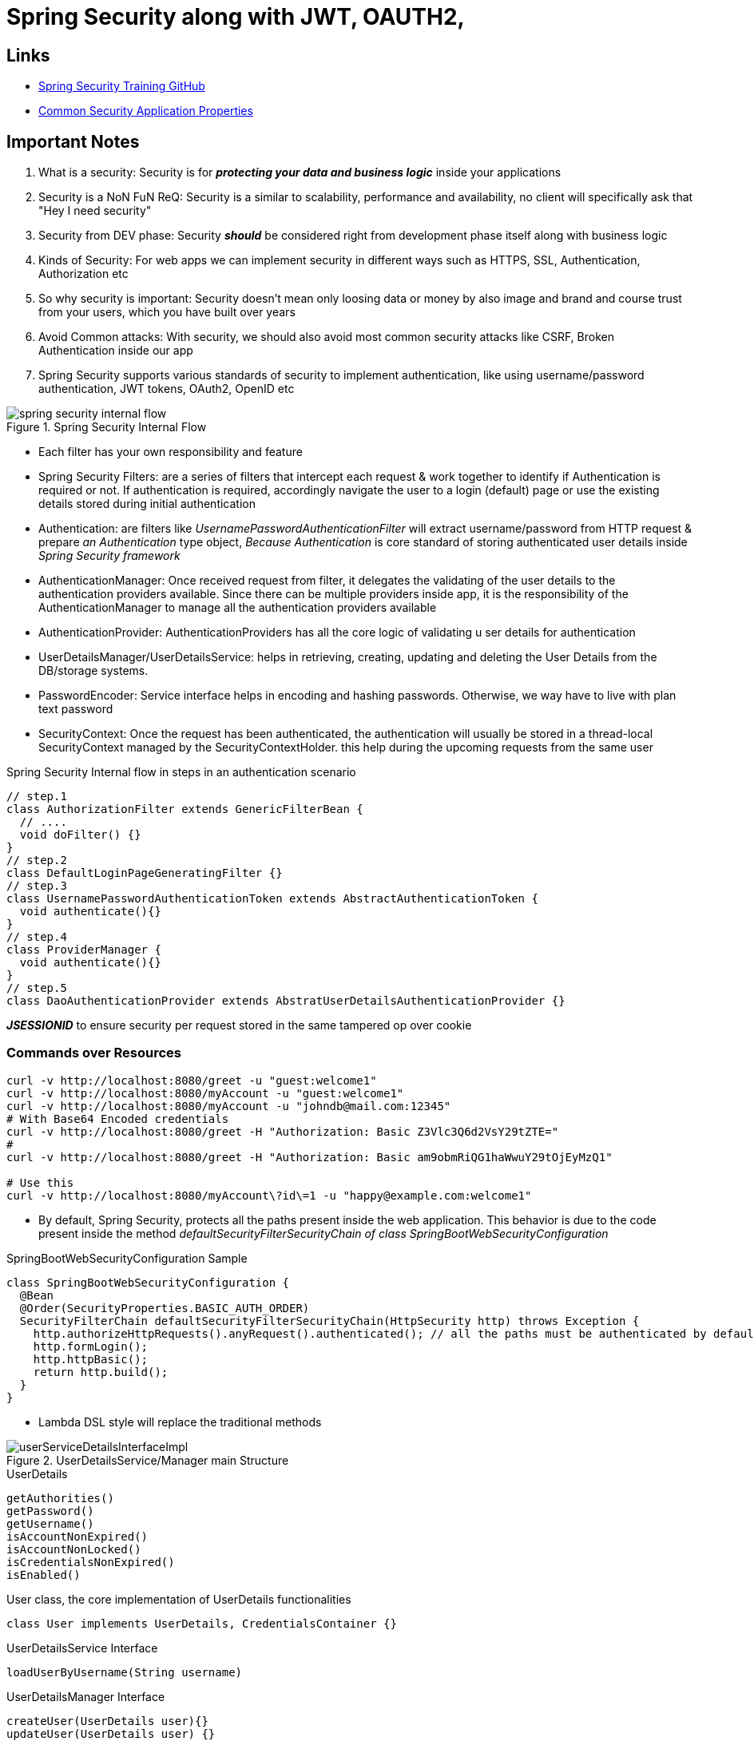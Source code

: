 = Spring Security along with JWT, OAUTH2,

== Links

- https://github.com/eazybytes/springsecurity6[Spring Security Training GitHub]

- https://docs.spring.io/spring-boot/docs/current/reference/html/application-properties.html#appendix.application-properties.security[Common Security Application Properties]

== Important Notes

. What is a security: Security is for *_protecting your data and business logic_*  inside your applications

. Security is a NoN FuN ReQ: Security is a similar to scalability, performance and availability, no client will specifically ask that "Hey I need security"

. Security from DEV phase: Security *_should_* be considered right from development phase itself along with business logic

. Kinds of Security: For web apps we can implement security in different ways such as HTTPS, SSL, Authentication, Authorization etc

. So why security is important: Security doesn't mean only loosing data or money by also image and brand and course trust from your users, which you have built over years

. Avoid Common attacks: With security, we should also avoid most common security attacks like CSRF, Broken Authentication inside our app

. Spring Security supports various standards of security to implement authentication, like using username/password authentication, JWT tokens, OAuth2, OpenID etc

.Spring Security Internal Flow
image::thumbs/spring_security_internal_flow.png[]

* Each filter has your own responsibility and feature

* Spring Security Filters: are a series of filters that intercept each request & work together to identify if Authentication is required or not.
If authentication is required, accordingly navigate the user to a login (default) page or use the existing details stored during initial authentication

* Authentication: are filters like _UsernamePasswordAuthenticationFilter_ will extract username/password from HTTP request & prepare _an Authentication_ type object, _Because Authentication_ is core standard of storing authenticated user details inside _Spring Security framework_

* AuthenticationManager: Once received request from filter, it delegates the validating of the user details to the authentication providers available.
Since there can be multiple providers inside app, it is the responsibility of the AuthenticationManager to manage all the authentication providers available

* AuthenticationProvider: AuthenticationProviders has all the core logic of validating u ser details for authentication

* UserDetailsManager/UserDetailsService: helps in retrieving, creating, updating and deleting the User Details from the DB/storage systems.

* PasswordEncoder: Service interface helps in encoding and hashing passwords.
Otherwise, we way have to live with plan text password

* SecurityContext: Once the request has been authenticated, the authentication will usually be stored in a thread-local SecurityContext managed by the SecurityContextHolder. this help during the upcoming requests from the same user

.Spring Security Internal flow in steps in an authentication scenario
[source,java]
----

// step.1
class AuthorizationFilter extends GenericFilterBean {
  // ....
  void doFilter() {}
}
// step.2
class DefaultLoginPageGeneratingFilter {}
// step.3
class UsernamePasswordAuthenticationToken extends AbstractAuthenticationToken {
  void authenticate(){}
}
// step.4
class ProviderManager {
  void authenticate(){}
}
// step.5
class DaoAuthenticationProvider extends AbstratUserDetailsAuthenticationProvider {}
----

*_JSESSIONID_* to ensure security per request stored in the same tampered op over cookie

=== Commands over Resources

[source,bash]
----
curl -v http://localhost:8080/greet -u "guest:welcome1"
curl -v http://localhost:8080/myAccount -u "guest:welcome1"
curl -v http://localhost:8080/myAccount -u "johndb@mail.com:12345"
# With Base64 Encoded credentials
curl -v http://localhost:8080/greet -H "Authorization: Basic Z3Vlc3Q6d2VsY29tZTE="
#
curl -v http://localhost:8080/greet -H "Authorization: Basic am9obmRiQG1haWwuY29tOjEyMzQ1"

# Use this
curl -v http://localhost:8080/myAccount\?id\=1 -u "happy@example.com:welcome1"

----

* By default, Spring Security, protects all the paths present inside the web application.
This behavior is due to the code present inside the method _defaultSecurityFilterSecurityChain of class SpringBootWebSecurityConfiguration_

.SpringBootWebSecurityConfiguration Sample
[source,java]
----
class SpringBootWebSecurityConfiguration {
  @Bean
  @Order(SecurityProperties.BASIC_AUTH_ORDER)
  SecurityFilterChain defaultSecurityFilterSecurityChain(HttpSecurity http) throws Exception {
    http.authorizeHttpRequests().anyRequest().authenticated(); // all the paths must be authenticated by default
    http.formLogin();
    http.httpBasic();
    return http.build();
  }
}
----

* Lambda DSL style will replace the traditional methods

.UserDetailsService/Manager main Structure
image::thumbs/userServiceDetailsInterfaceImpl.png[]

.UserDetails
[source,html]
----
getAuthorities()
getPassword()
getUsername()
isAccountNonExpired()
isAccountNonLocked()
isCredentialsNonExpired()
isEnabled()
----

.User class, the core implementation of UserDetails functionalities
[source,java]
----
class User implements UserDetails, CredentialsContainer {}
----

.UserDetailsService Interface
[source,html]
----
loadUserByUsername(String username)
----

.UserDetailsManager Interface
[source,html]
----
createUser(UserDetails user){}
updateUser(UserDetails user) {}
deleteUser(String username) {}
changePassword(String oldPwd, String newPwd) {}
userExists(String username) {}
----

==== Authentication vs UserDetails

* Authentication is a return type in all the scenarios where we are trying to determine of the authentication is successful or not.
Like aside the _AuthenticationProvider & AuthenticationManager_;

[source,html]
----
getName()
getPrincipal()
getAuthorities()
getCredentials()
getDetails()
isAuthenticated()
setAuthenticated()
eraseCredentials()
----

* UserDetails is the return type in all the scenarios where we try to load the user info from a storage system.
Like inside the _UserDetailsService & UserDetailsManager_;

[source,html]
----
-
UserDetailsManager
-
changePassword()
createUser(UserDetails user)
deleteUser(String username)
updateUser(UserDetails user)
loadUserByUserName(String username)
updateUser()
-
InMemoryUserDetailsManager
-
...
----

=== Password Management

* Encoding is defined as the process of just converting data from one form to another and *_has nothing to do with cryptography_*, it involves not secret and is completely reversible, never ever used encoded to protect data, and the most common usages of encoding are BASE64, ASCII, UNICODE https://www.base64encode.org/[Base Encode]

* Encryption is defined as the process of transforming data in such a way that guarantees confidentiality; this requires the use of a secret which, in cryptographic terms is called as _key_, we can reverse the cipher data using decryption using the key https://bcrypt-generator.com/[Bcrypt-Generator]

* Hashing is another data conversion to the hash value using hash functions, when data is hashed is non-convertible, one cannot determine the original data from a hash value generated, the match with arbitrary data can be verified whether this data matches based on input and output - https://emn178.github.io/online-tools/sha256.html[Hash sha256]

[source,java]
----
// DaoAuthenticatorProvider.java
// additionalAuthenticationChecks...PasswordEncoder
interface PasswordEncoder {
  String encode(CharSequence rawPassword);
  boolean matches(CharSequence rawPassword, String encodedPassword);
  default boolean upgradeEncoding(String encodedPassword) { return false; }
}

// not recommended to use in prod
class NoOpPasswordEncoder implements PasswordEncoder{
  // deal with passwords in plaintext
}
// not recommended to use in prod
class StandardPasswordEncoder implements PasswordEncoder{
  // just to support legacy apps
}
// not recommended to use in prod
class Pbkdf2PasswordEncoder implements PasswordEncoder{
  //
}
class BCryptPasswordEncoder implements PasswordEncoder{
  //
}
class SCryptPasswordEncoder implements PasswordEncoder{}
class Argon2PasswordEncoder implements PasswordEncoder{}
----

=== CORS & CSRF

. CSRF - cross-site request forgery
. CORS - cross-origin resource sharing

[source,json]
----
{
  "name": "John Doe",
  "email": "john.doe@mail.com",
  "mobileNumber": "2233121",
  "pwd": "welcome1",
  "role": "user"
}
----

=== CORS

. CORS is a protocol that enables scripts running on a browser client to interact with resources from a different origin.
Other origins means the URL being accessed differs from the location that JS is running

* _@CrossOrigin(origins = "*" or "http://host") in Spring security can be used_, but it is not recommended to put this config in a specific class

* CSRF, cross-site forgery (CSRF or XSRF) attack aims to perform an operation in a web app on behalf of a user without their explicit consent; the best way to avoid this attack is to generate a random token csrf, by default Spring Security block all http operations with error 403, if there is no CSRF solution implemented inside a web app.

.Authentication & Authorization
[cols="1,1"]
|===
|Authentication |Authorization

|In authentication, the identity of users is checked for providing access to the system
|In authorization, person's or user's authorities are checked for accessing the resources

|Authentication (AuthN) done before Authorization
|Authorization (AuthZ) always happens after authentication

|It usually needs user's login details
|It needs user's privilege or roles

|If authentication fails, usually we will get 401 error response
|If authorization fails, usually we will get 403 error response

|For a sample as a Bank customer/employee in order to perform actions in the app, we need to prove our identity
|Once logged into the application, my roles, authorities will decide what kind of actions I can do

|===

=== How Authorities are stored

. Authorities/Roles information is Spring Security is stored inside GrantedAuthority

[source,java]
----
interface GrantedAuthority {
  String getAuthority();
}
class SimpleGrantedAuthority implements GrantedAuthority {
  final String role;
  String getAuthority() {}
}

// Authority Control
  /*.requestMatchers("/myAccount").hasRole("USER")
                    .requestMatchers("/myBalance").hasAnyRole("USER","ADMIN")
                    .requestMatchers("/myLoans").hasRole("USER")
                    .requestMatchers("/myCards").hasRole("USER")
                    .requestMatchers("/user").authenticated()*/

----

* ROLE_ is automatically created by Spring

.Spring Security using Role Concept
image::thumbs/spring_security_hasRole.png[]